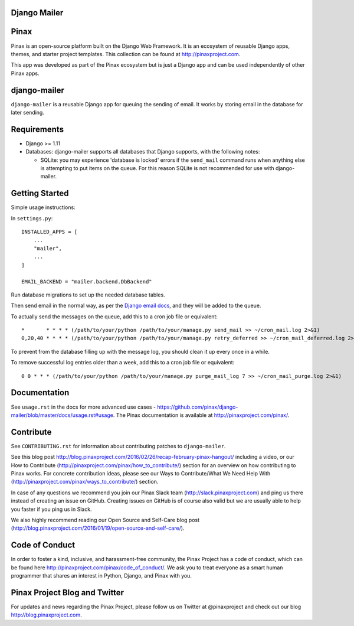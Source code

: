 Django Mailer
-------------

.. image:: http://slack.pinaxproject.com/badge.svg
   :target: http://slack.pinaxproject.com/

.. image:: https://img.shields.io/travis/pinax/django-mailer.svg
    :target: https://travis-ci.org/pinax/django-mailer

.. image:: https://img.shields.io/coveralls/pinax/django-mailer.svg
    :target: https://coveralls.io/r/pinax/django-mailer

.. image:: https://img.shields.io/pypi/dm/django-mailer.svg
    :target:  https://pypi.python.org/pypi/django-mailer/

.. image:: https://img.shields.io/pypi/v/django-mailer.svg
    :target:  https://pypi.python.org/pypi/django-mailer/

.. image:: https://img.shields.io/badge/license-MIT-blue.svg
    :target:  https://pypi.python.org/pypi/django-mailer/


Pinax
-----

Pinax is an open-source platform built on the Django Web Framework. It is an ecosystem of reusable Django apps, themes, and starter project templates.
This collection can be found at http://pinaxproject.com.

This app was developed as part of the Pinax ecosystem but is just a Django app and can be used independently of other Pinax apps.


django-mailer
-------------

``django-mailer`` is a reusable Django app for queuing the sending of email. 
It works by storing email in the database for later sending.

Requirements
------------

* Django >= 1.11

* Databases: django-mailer supports all databases that Django supports, with the following notes:

  * SQLite: you may experience 'database is locked' errors if the ``send_mail``
    command runs when anything else is attempting to put items on the queue. For this reason
    SQLite is not recommended for use with django-mailer.



Getting Started
---------------

Simple usage instructions:

In ``settings.py``:
::

    INSTALLED_APPS = [
        ...
        "mailer",
        ...
    ]

    EMAIL_BACKEND = "mailer.backend.DbBackend"

Run database migrations to set up the needed database tables.

Then send email in the normal way, as per the `Django email docs <https://docs.djangoproject.com/en/stable/topics/email/>`_, and they will be added to the queue.

To actually send the messages on the queue, add this to a cron job file or equivalent::

    *       * * * * (/path/to/your/python /path/to/your/manage.py send_mail >> ~/cron_mail.log 2>&1)
    0,20,40 * * * * (/path/to/your/python /path/to/your/manage.py retry_deferred >> ~/cron_mail_deferred.log 2>&1)

To prevent from the database filling up with the message log, you should clean it up every once in a while.

To remove successful log entries older than a week, add this to a cron job file or equivalent::

    0 0 * * * (/path/to/your/python /path/to/your/manage.py purge_mail_log 7 >> ~/cron_mail_purge.log 2>&1)

Documentation
-------------

See ``usage.rst`` in the docs for more advanced use cases - https://github.com/pinax/django-mailer/blob/master/docs/usage.rst#usage.
The Pinax documentation is available at http://pinaxproject.com/pinax/.


Contribute
----------

See ``CONTRIBUTING.rst`` for information about contributing patches to ``django-mailer``.

See this blog post http://blog.pinaxproject.com/2016/02/26/recap-february-pinax-hangout/ including a video, or our How to Contribute (http://pinaxproject.com/pinax/how_to_contribute/) section for an overview on how contributing to Pinax works. For concrete contribution ideas, please see our Ways to Contribute/What We Need Help With (http://pinaxproject.com/pinax/ways_to_contribute/) section.

In case of any questions we recommend you join our Pinax Slack team (http://slack.pinaxproject.com) and ping us there instead of creating an issue on GitHub. Creating issues on GitHub is of course also valid but we are usually able to help you faster if you ping us in Slack.

We also highly recommend reading our Open Source and Self-Care blog post (http://blog.pinaxproject.com/2016/01/19/open-source-and-self-care/).


Code of Conduct
---------------

In order to foster a kind, inclusive, and harassment-free community, the Pinax Project has a code of conduct, which can be found here  http://pinaxproject.com/pinax/code_of_conduct/.
We ask you to treat everyone as a smart human programmer that shares an interest in Python, Django, and Pinax with you.



Pinax Project Blog and Twitter
------------------------------

For updates and news regarding the Pinax Project, please follow us on Twitter at @pinaxproject and check out our blog http://blog.pinaxproject.com.
